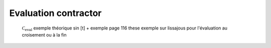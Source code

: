 Evaluation contractor
=====================

  :math:`\mathcal{C}_{\textrm{eval}}`
  exemple théorique sin [t] + exemple page 116 these
  exemple sur lissajous pour l'évaluation au croisement ou à la fin